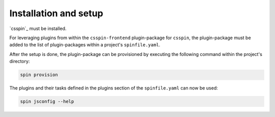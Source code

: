 .. -*- coding: utf-8 -*-
   Copyright (C) 2024 CONTACT Software GmbH
   https://www.contact-software.com/

   Licensed under the Apache License, Version 2.0 (the "License");
   you may not use this file except in compliance with the License.
   You may obtain a copy of the License at

       http://www.apache.org/licenses/LICENSE-2.0

   Unless required by applicable law or agreed to in writing, software
   distributed under the License is distributed on an "AS IS" BASIS,
   WITHOUT WARRANTIES OR CONDITIONS OF ANY KIND, either express or implied.
   See the License for the specific language governing permissions and
   limitations under the License.

======================
Installation and setup
======================

`csspin`_ must be installed.

For leveraging plugins from within the ``csspin-frontend`` plugin-package for
``csspin``, the plugin-package must be added to the list of plugin-packages
within a project's ``spinfile.yaml``.

.. code-block:: yaml
    :caption: Example: ``spinfile.yaml`` setup to enable the pytest and python plugins

    plugin_packages:
        - csspin-java     # required by csspin-ce
        - csspin-ce       # required by csspin-frontend
        - csspin-python   # required by csspin-frontend
        - csspin-frontend
    plugins:
        - csspin_frontend:
            - cypress
            - jsconfig
            - node
    python:
        version: "3.11.9"
        index_url: <URL to retrieve CE packages from>
    node:
        version: 18.17.1
    java:
        version: '17'

After the setup is done, the plugin-package can be provisioned by executing the
following command within the project's directory:

.. code-block:: console

    spin provision

The plugins and their tasks defined in the plugins section of the
``spinfile.yaml`` can now be used:

.. code-block:: console

    spin jsconfig --help
